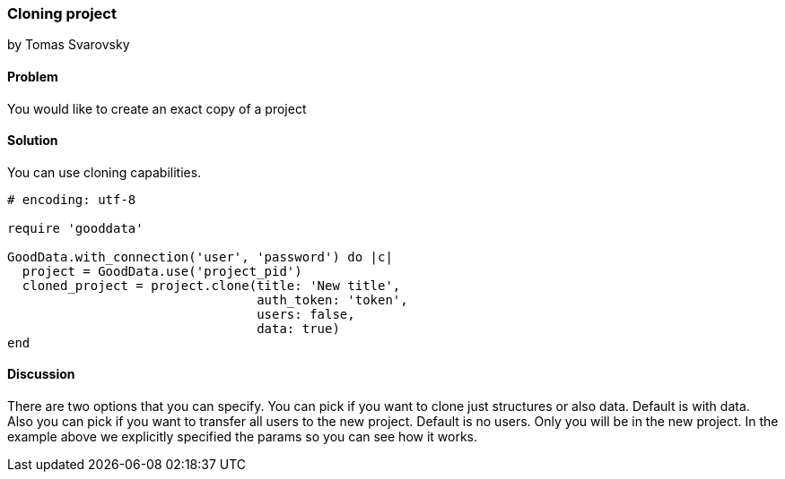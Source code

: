 === Cloning project
by Tomas Svarovsky

==== Problem
You would like to create an exact copy of a project

==== Solution
You can use cloning capabilities.

[source,ruby]
----
# encoding: utf-8

require 'gooddata'

GoodData.with_connection('user', 'password') do |c|
  project = GoodData.use('project_pid')
  cloned_project = project.clone(title: 'New title',
                                 auth_token: 'token',
                                 users: false,
                                 data: true)
end
----

==== Discussion
There are two options that you can specify. You can pick if you want to clone just structures or also data. Default is with data. Also you can pick if you want to transfer all users to the new project. Default is no users. Only you will be in the new project. In the example above we explicitly specified the params so you can see how it works.